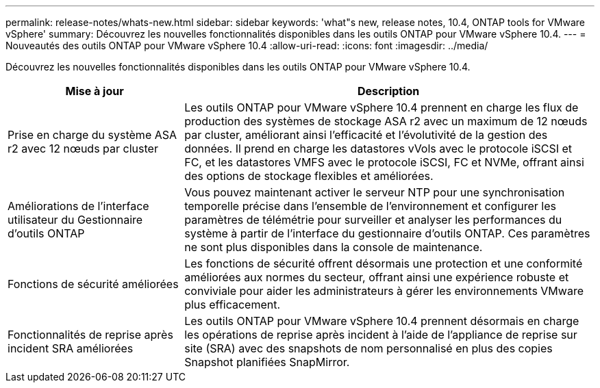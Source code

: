 ---
permalink: release-notes/whats-new.html 
sidebar: sidebar 
keywords: 'what"s new, release notes, 10.4, ONTAP tools for VMware vSphere' 
summary: Découvrez les nouvelles fonctionnalités disponibles dans les outils ONTAP pour VMware vSphere 10.4. 
---
= Nouveautés des outils ONTAP pour VMware vSphere 10.4
:allow-uri-read: 
:icons: font
:imagesdir: ../media/


[role="lead"]
Découvrez les nouvelles fonctionnalités disponibles dans les outils ONTAP pour VMware vSphere 10.4.

[cols="30%,70%"]
|===
| Mise à jour | Description 


| Prise en charge du système ASA r2 avec 12 nœuds par cluster | Les outils ONTAP pour VMware vSphere 10.4 prennent en charge les flux de production des systèmes de stockage ASA r2 avec un maximum de 12 nœuds par cluster, améliorant ainsi l'efficacité et l'évolutivité de la gestion des données. Il prend en charge les datastores vVols avec le protocole iSCSI et FC, et les datastores VMFS avec le protocole iSCSI, FC et NVMe, offrant ainsi des options de stockage flexibles et améliorées. 


| Améliorations de l'interface utilisateur du Gestionnaire d'outils ONTAP | Vous pouvez maintenant activer le serveur NTP pour une synchronisation temporelle précise dans l'ensemble de l'environnement et configurer les paramètres de télémétrie pour surveiller et analyser les performances du système à partir de l'interface du gestionnaire d'outils ONTAP. Ces paramètres ne sont plus disponibles dans la console de maintenance. 


| Fonctions de sécurité améliorées | Les fonctions de sécurité offrent désormais une protection et une conformité améliorées aux normes du secteur, offrant ainsi une expérience robuste et conviviale pour aider les administrateurs à gérer les environnements VMware plus efficacement. 


| Fonctionnalités de reprise après incident SRA améliorées | Les outils ONTAP pour VMware vSphere 10.4 prennent désormais en charge les opérations de reprise après incident à l'aide de l'appliance de reprise sur site (SRA) avec des snapshots de nom personnalisé en plus des copies Snapshot planifiées SnapMirror. 
|===